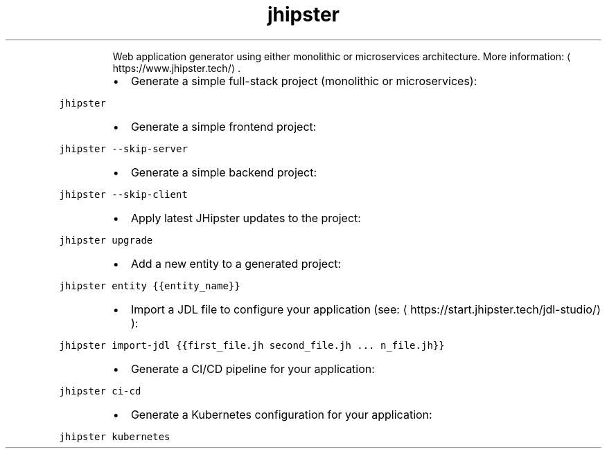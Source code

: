 .TH jhipster
.PP
.RS
Web application generator using either monolithic or microservices architecture.
More information: \[la]https://www.jhipster.tech/\[ra]\&.
.RE
.RS
.IP \(bu 2
Generate a simple full\-stack project (monolithic or microservices):
.RE
.PP
\fB\fCjhipster\fR
.RS
.IP \(bu 2
Generate a simple frontend project:
.RE
.PP
\fB\fCjhipster \-\-skip\-server\fR
.RS
.IP \(bu 2
Generate a simple backend project:
.RE
.PP
\fB\fCjhipster \-\-skip\-client\fR
.RS
.IP \(bu 2
Apply latest JHipster updates to the project:
.RE
.PP
\fB\fCjhipster upgrade\fR
.RS
.IP \(bu 2
Add a new entity to a generated project:
.RE
.PP
\fB\fCjhipster entity {{entity_name}}\fR
.RS
.IP \(bu 2
Import a JDL file to configure your application (see: \[la]https://start.jhipster.tech/jdl-studio/\[ra]):
.RE
.PP
\fB\fCjhipster import\-jdl {{first_file.jh second_file.jh ... n_file.jh}}\fR
.RS
.IP \(bu 2
Generate a CI/CD pipeline for your application:
.RE
.PP
\fB\fCjhipster ci\-cd\fR
.RS
.IP \(bu 2
Generate a Kubernetes configuration for your application:
.RE
.PP
\fB\fCjhipster kubernetes\fR
